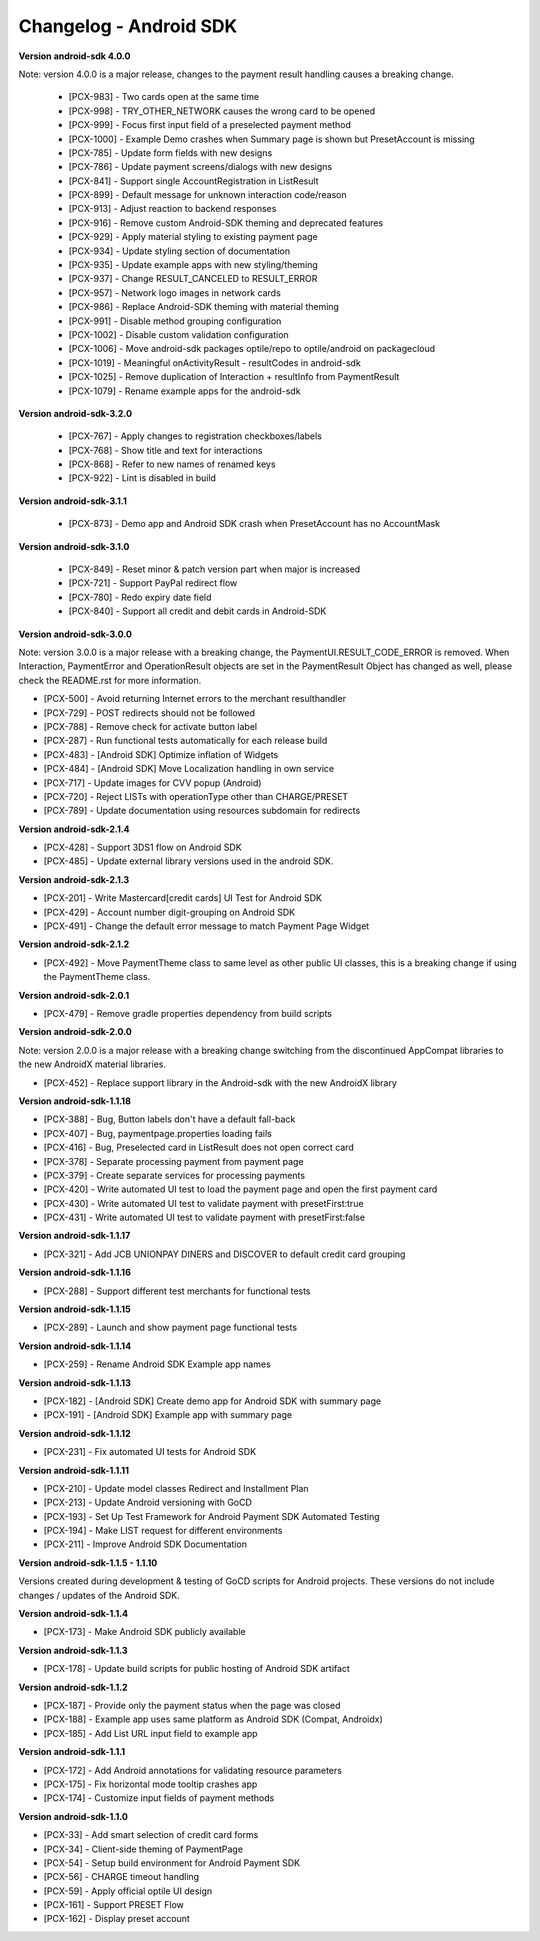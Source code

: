 Changelog - Android SDK
-----------------------

**Version android-sdk 4.0.0**

Note: version 4.0.0 is a major release, changes to the payment result handling causes a breaking change.

    * [PCX-983] - Two cards open at the same time
    * [PCX-998] - TRY_OTHER_NETWORK causes the wrong card to be opened
    * [PCX-999] - Focus first input field of a preselected payment method
    * [PCX-1000] - Example Demo crashes when Summary page is shown but PresetAccount is missing
    * [PCX-785] - Update form fields with new designs
    * [PCX-786] - Update payment screens/dialogs with new designs
    * [PCX-841] - Support single AccountRegistration in ListResult
    * [PCX-899] - Default message for unknown interaction code/reason
    * [PCX-913] - Adjust reaction to backend responses
    * [PCX-916] - Remove custom Android-SDK theming and deprecated features
    * [PCX-929] - Apply material styling to existing payment page
    * [PCX-934] - Update styling section of documentation
    * [PCX-935] - Update example apps with new styling/theming
    * [PCX-937] - Change RESULT_CANCELED to RESULT_ERROR
    * [PCX-957] - Network logo images in network cards
    * [PCX-986] - Replace Android-SDK theming with material theming
    * [PCX-991] - Disable method grouping configuration
    * [PCX-1002] - Disable custom validation configuration
    * [PCX-1006] - Move android-sdk packages optile/repo to optile/android on packagecloud
    * [PCX-1019] - Meaningful onActivityResult - resultCodes in android-sdk
    * [PCX-1025] - Remove duplication of Interaction + resultInfo from PaymentResult
    * [PCX-1079] - Rename example apps for the android-sdk

**Version android-sdk-3.2.0**

    * [PCX-767] - Apply changes to registration checkboxes/labels
    * [PCX-768] - Show title and text for interactions
    * [PCX-868] - Refer to new names of renamed keys
    * [PCX-922] - Lint is disabled in build      

**Version android-sdk-3.1.1**

    * [PCX-873] - Demo app and Android SDK crash when PresetAccount has no AccountMask

**Version android-sdk-3.1.0**

    * [PCX-849] - Reset minor & patch version part when major is increased
    * [PCX-721] - Support PayPal redirect flow
    * [PCX-780] - Redo expiry date field
    * [PCX-840] - Support all credit and debit cards in Android-SDK

**Version android-sdk-3.0.0**

Note: version 3.0.0 is a major release with a breaking change, the PaymentUI.RESULT_CODE_ERROR is removed.
When Interaction, PaymentError and OperationResult objects are set in the PaymentResult Object has changed as well,
please check the README.rst for more information.

* [PCX-500] - Avoid returning Internet errors to the merchant resulthandler
* [PCX-729] - POST redirects should not be followed
* [PCX-788] - Remove check for activate button label
* [PCX-287] - Run functional tests automatically for each release build
* [PCX-483] - [Android SDK] Optimize inflation of Widgets
* [PCX-484] - [Android SDK] Move Localization handling in own service
* [PCX-717] - Update images for CVV popup (Android)
* [PCX-720] - Reject LISTs with operationType other than CHARGE/PRESET
* [PCX-789] - Update documentation using resources subdomain for redirects

**Version android-sdk-2.1.4**

* [PCX-428] - Support 3DS1 flow on Android SDK
* [PCX-485] - Update external library versions used in the android SDK.

**Version android-sdk-2.1.3**

* [PCX-201] - Write Mastercard[credit cards] UI Test for Android SDK
* [PCX-429] - Account number digit-grouping on Android SDK
* [PCX-491] - Change the default error message to match Payment Page Widget

**Version android-sdk-2.1.2**

* [PCX-492] - Move PaymentTheme class to same level as other public UI classes, this is a breaking change if using the PaymentTheme class.

**Version android-sdk-2.0.1**

* [PCX-479] - Remove gradle properties dependency from build scripts

**Version android-sdk-2.0.0**

Note: version 2.0.0 is a major release with a breaking change switching from the discontinued AppCompat libraries to the new AndroidX material libraries.

* [PCX-452] - Replace support library in the Android-sdk with the new AndroidX library

**Version android-sdk-1.1.18**

* [PCX-388] - Bug, Button labels don't have a default fall-back
* [PCX-407] - Bug, paymentpage.properties loading fails
* [PCX-416] - Bug, Preselected card in ListResult does not open correct card
* [PCX-378] - Separate processing payment from payment page
* [PCX-379] - Create separate services for processing payments
* [PCX-420] - Write automated UI test to load the payment page and open the first payment card 
* [PCX-430] - Write automated UI test to validate payment with presetFirst:true
* [PCX-431] - Write automated UI test to validate payment with presetFirst:false

**Version android-sdk-1.1.17**

* [PCX-321] - Add JCB UNIONPAY DINERS and DISCOVER to default credit card grouping

**Version android-sdk-1.1.16**

* [PCX-288] - Support different test merchants for functional tests

**Version android-sdk-1.1.15**

* [PCX-289] - Launch and show payment page functional tests

**Version android-sdk-1.1.14**
      
* [PCX-259] - Rename Android SDK Example app names

**Version android-sdk-1.1.13**

* [PCX-182] - [Android SDK] Create demo app for Android SDK with summary page
* [PCX-191] - [Android SDK] Example app with summary page

**Version android-sdk-1.1.12**

* [PCX-231] - Fix automated UI tests for Android SDK

**Version android-sdk-1.1.11**

* [PCX-210] - Update model classes Redirect and Installment Plan
* [PCX-213] - Update Android versioning with GoCD
* [PCX-193] - Set Up Test Framework for Android Payment SDK Automated Testing
* [PCX-194] - Make LIST request for different environments
* [PCX-211] - Improve Android SDK Documentation

**Version android-sdk-1.1.5 - 1.1.10**

Versions created during development & testing of GoCD scripts for Android projects.  
These versions do not include changes / updates of the Android SDK.

**Version android-sdk-1.1.4**

* [PCX-173] - Make Android SDK publicly available

**Version android-sdk-1.1.3**

* [PCX-178] - Update build scripts for public hosting of Android SDK artifact

**Version android-sdk-1.1.2**

* [PCX-187] - Provide only the payment status when the page was closed
* [PCX-188] - Example app uses same platform as Android SDK (Compat, Androidx)
* [PCX-185] - Add List URL input field to example app

**Version android-sdk-1.1.1**

* [PCX-172] - Add Android annotations for validating resource parameters
* [PCX-175] - Fix horizontal mode tooltip crashes app
* [PCX-174] - Customize input fields of payment methods

**Version android-sdk-1.1.0**

* [PCX-33] - Add smart selection of credit card forms
* [PCX-34] - Client-side theming of PaymentPage
* [PCX-54] - Setup build environment for Android Payment SDK
* [PCX-56] - CHARGE timeout handling
* [PCX-59] - Apply official optile UI design
* [PCX-161] - Support PRESET Flow
* [PCX-162] - Display preset account
